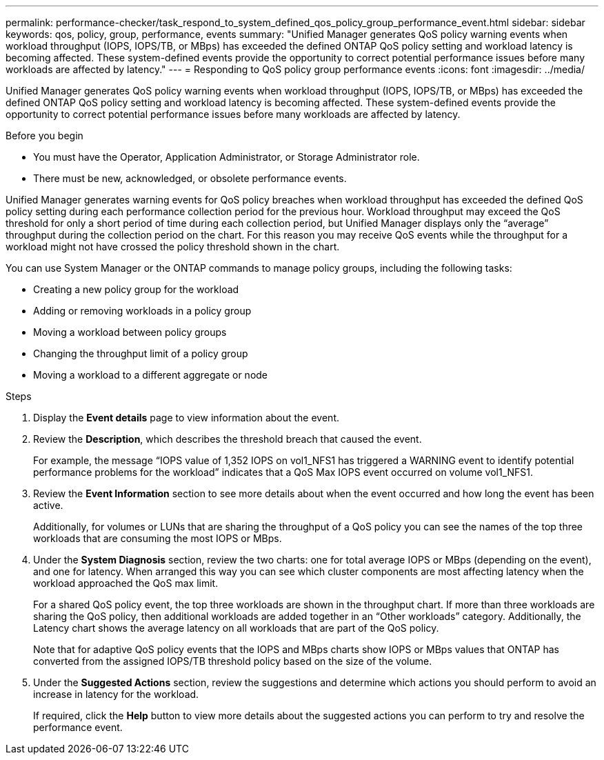 ---
permalink: performance-checker/task_respond_to_system_defined_qos_policy_group_performance_event.html
sidebar: sidebar
keywords: qos, policy, group, performance, events
summary: "Unified Manager generates QoS policy warning events when workload throughput (IOPS, IOPS/TB, or MBps) has exceeded the defined ONTAP QoS policy setting and workload latency is becoming affected. These system-defined events provide the opportunity to correct potential performance issues before many workloads are affected by latency."
---
= Responding to QoS policy group performance events
:icons: font
:imagesdir: ../media/

[.lead]
Unified Manager generates QoS policy warning events when workload throughput (IOPS, IOPS/TB, or MBps) has exceeded the defined ONTAP QoS policy setting and workload latency is becoming affected. These system-defined events provide the opportunity to correct potential performance issues before many workloads are affected by latency.

.Before you begin

* You must have the Operator, Application Administrator, or Storage Administrator role.
* There must be new, acknowledged, or obsolete performance events.

Unified Manager generates warning events for QoS policy breaches when workload throughput has exceeded the defined QoS policy setting during each performance collection period for the previous hour. Workload throughput may exceed the QoS threshold for only a short period of time during each collection period, but Unified Manager displays only the "`average`" throughput during the collection period on the chart. For this reason you may receive QoS events while the throughput for a workload might not have crossed the policy threshold shown in the chart.

You can use System Manager or the ONTAP commands to manage policy groups, including the following tasks:

* Creating a new policy group for the workload
* Adding or removing workloads in a policy group
* Moving a workload between policy groups
* Changing the throughput limit of a policy group
* Moving a workload to a different aggregate or node

.Steps
. Display the *Event details* page to view information about the event.
. Review the *Description*, which describes the threshold breach that caused the event.
+
For example, the message "`IOPS value of 1,352 IOPS on vol1_NFS1 has triggered a WARNING event to identify potential performance problems for the workload`" indicates that a QoS Max IOPS event occurred on volume vol1_NFS1.

. Review the *Event Information* section to see more details about when the event occurred and how long the event has been active.
+
Additionally, for volumes or LUNs that are sharing the throughput of a QoS policy you can see the names of the top three workloads that are consuming the most IOPS or MBps.

. Under the *System Diagnosis* section, review the two charts: one for total average IOPS or MBps (depending on the event), and one for latency. When arranged this way you can see which cluster components are most affecting latency when the workload approached the QoS max limit.
+
For a shared QoS policy event, the top three workloads are shown in the throughput chart. If more than three workloads are sharing the QoS policy, then additional workloads are added together in an "`Other workloads`" category. Additionally, the Latency chart shows the average latency on all workloads that are part of the QoS policy.
+
Note that for adaptive QoS policy events that the IOPS and MBps charts show IOPS or MBps values that ONTAP has converted from the assigned IOPS/TB threshold policy based on the size of the volume.

. Under the *Suggested Actions* section, review the suggestions and determine which actions you should perform to avoid an increase in latency for the workload.
+
If required, click the *Help* button to view more details about the suggested actions you can perform to try and resolve the performance event.
